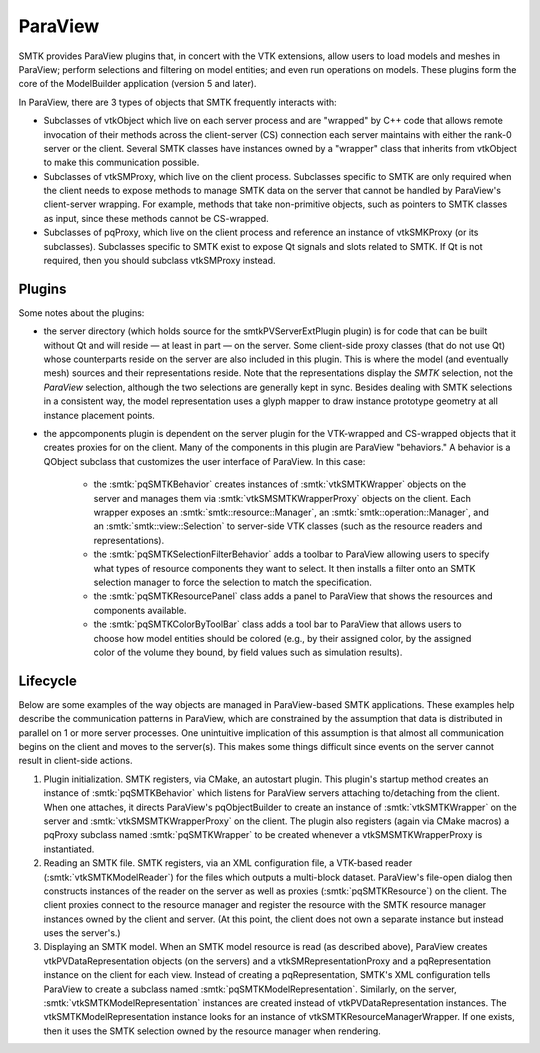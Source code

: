 ParaView
========

SMTK provides ParaView plugins that, in concert with the VTK extensions, allow users to
load models and meshes in ParaView; perform selections and filtering on model entities;
and even run operations on models.
These plugins form the core of the ModelBuilder application (version 5 and later).

In ParaView, there are 3 types of objects that SMTK frequently interacts with:

* Subclasses of vtkObject which live on each server process and are "wrapped"
  by C++ code that allows remote invocation of their methods across the
  client-server (CS) connection each server maintains with either the rank-0
  server or the client.
  Several SMTK classes have instances owned by a "wrapper" class that inherits
  from vtkObject to make this communication possible.
* Subclasses of vtkSMProxy, which live on the client process.
  Subclasses specific to SMTK are only required when the client needs to expose
  methods to manage SMTK data on the server that cannot be handled by
  ParaView's client-server wrapping. For example, methods that take non-primitive
  objects, such as pointers to SMTK classes as input, since these methods
  cannot be CS-wrapped.
* Subclasses of pqProxy, which live on the client process and reference
  an instance of vtkSMKProxy (or its subclasses).
  Subclasses specific to SMTK exist to expose Qt signals and slots related to
  SMTK. If Qt is not required, then you should subclass vtkSMProxy instead.

Plugins
-------

Some notes about the plugins:

* the server directory (which holds source for the smtkPVServerExtPlugin plugin) is
  for code that can be built without Qt and will reside — at least in part — on the server.
  Some client-side proxy classes (that do not use Qt) whose counterparts
  reside on the server are also included in this plugin.
  This is where the model (and eventually mesh) sources and their representations reside.
  Note that the representations display the *SMTK* selection, not the *ParaView* selection,
  although the two selections are generally kept in sync.
  Besides dealing with SMTK selections in a consistent way,
  the model representation uses a glyph mapper to draw instance prototype geometry at all
  instance placement points.
* the appcomponents plugin is dependent on the server plugin
  for the VTK-wrapped and CS-wrapped objects that it
  creates proxies for on the client.
  Many of the components in this plugin are ParaView "behaviors."
  A behavior is a QObject subclass that customizes the user interface of
  ParaView. In this case:
    * the :smtk:`pqSMTKBehavior` creates instances of :smtk:`vtkSMTKWrapper` objects
      on the server and manages them via :smtk:`vtkSMSMTKWrapperProxy` objects on the client.
      Each wrapper exposes an :smtk:`smtk::resource::Manager`, an :smtk:`smtk::operation::Manager`,
      and an :smtk:`smtk::view::Selection` to server-side VTK classes (such as the resource
      readers and representations).
    * the :smtk:`pqSMTKSelectionFilterBehavior` adds a toolbar to ParaView allowing users to
      specify what types of resource components they want to select.
      It then installs a filter onto an SMTK selection manager to force the selection to match
      the specification.
    * the :smtk:`pqSMTKResourcePanel` class adds a panel to ParaView that shows the resources
      and components available.
    * the :smtk:`pqSMTKColorByToolBar` class adds a tool bar to ParaView that allows users
      to choose how model entities should be colored (e.g., by their assigned color, by the
      assigned color of the volume they bound, by field values such as simulation results).

Lifecycle
---------

Below are some examples of the way objects are managed in ParaView-based SMTK applications.
These examples help describe the communication patterns in ParaView, which are constrained
by the assumption that data is distributed in parallel on 1 or more server processes.
One unintuitive implication of this assumption is that almost all communication begins on
the client and moves to the server(s).
This makes some things difficult since events on the server cannot result in client-side actions.

1. Plugin initialization.
   SMTK registers, via CMake, an autostart plugin.
   This plugin's startup method creates an instance of :smtk:`pqSMTKBehavior`
   which listens for ParaView servers attaching to/detaching from the client.
   When one attaches, it directs ParaView's pqObjectBuilder to create an instance of
   :smtk:`vtkSMTKWrapper` on the server and :smtk:`vtkSMSMTKWrapperProxy` on the client.
   The plugin also registers (again via CMake macros) a pqProxy subclass named
   :smtk:`pqSMTKWrapper` to be created whenever a vtkSMSMTKWrapperProxy
   is instantiated.
2. Reading an SMTK file.
   SMTK registers, via an XML configuration file, a VTK-based reader (:smtk:`vtkSMTKModelReader`)
   for the files which outputs a multi-block dataset.
   ParaView's file-open dialog then constructs instances of the reader on the server as well
   as proxies (:smtk:`pqSMTKResource`) on the client.
   The client proxies connect to the resource manager and register the resource with the
   SMTK resource manager instances owned by the client and server. (At this point, the
   client does not own a separate instance but instead uses the server's.)
3. Displaying an SMTK model.
   When an SMTK model resource is read (as described above), ParaView creates
   vtkPVDataRepresentation objects (on the servers) and a
   vtkSMRepresentationProxy and a pqRepresentation instance on the client for each view.
   Instead of creating a pqRepresentation, SMTK's XML configuration tells ParaView to
   create a subclass named :smtk:`pqSMTKModelRepresentation`.
   Similarly, on the server, :smtk:`vtkSMTKModelRepresentation` instances are created
   instead of vtkPVDataRepresentation instances.
   The vtkSMTKModelRepresentation instance looks for an instance of
   vtkSMTKResourceManagerWrapper. If one exists, then it uses the SMTK selection
   owned by the resource manager when rendering.
